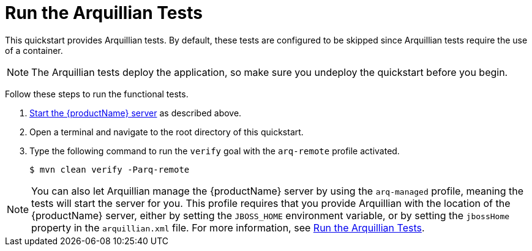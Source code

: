 [[run_the_arquillian_tests]]
= Run the Arquillian Tests

//******************************************************************************
// Use this template if your quickstart requires a normal start of a single
// standalone server.
//
// You can optionally define a `arquillianTestResults` attribute for
// one line of output.
// For example:
//    :arquillianTestResults: Tests run: 2, Failures: 0, Errors: 0, Skipped: 0
//
// NOTE: If you have more complicated output to present, you can still use
// this and add a section following this one to describe the results.
// For example:
//
// == Investigate the Console Output
//
//******************************************************************************

This quickstart provides Arquillian tests. By default, these tests are configured to be skipped since Arquillian tests require the use of a container.

NOTE: The Arquillian tests deploy the application, so make sure you undeploy the quickstart before you begin.

Follow these steps to run the functional tests.

. xref:start_the_eap_standalone_server[Start the {productName} server] as described above.
. Open a terminal and navigate to the root directory of this quickstart.
. Type the following command to run the `verify` goal with the `arq-remote` profile activated.
+
[source,options="nowrap"]
----
$ mvn clean verify -Parq-remote
----
ifdef::arquillianTestResults[]
You should see the following results:
+
[source,subs=attributes+,options="nowrap"]
----
Results :

{arquillianTestResults}
----
endif::[]

[NOTE]
====
You can also let Arquillian manage the {productName} server by using the `arq-managed` profile, meaning the tests will start the server for you. This profile requires that you provide Arquillian with the location of the {productName} server, either by setting the `JBOSS_HOME` environment variable, or by setting the `jbossHome` property in the `arquillian.xml` file. For more information, see link:{arquillianTestsDocUrl}[Run the Arquillian Tests].
====
